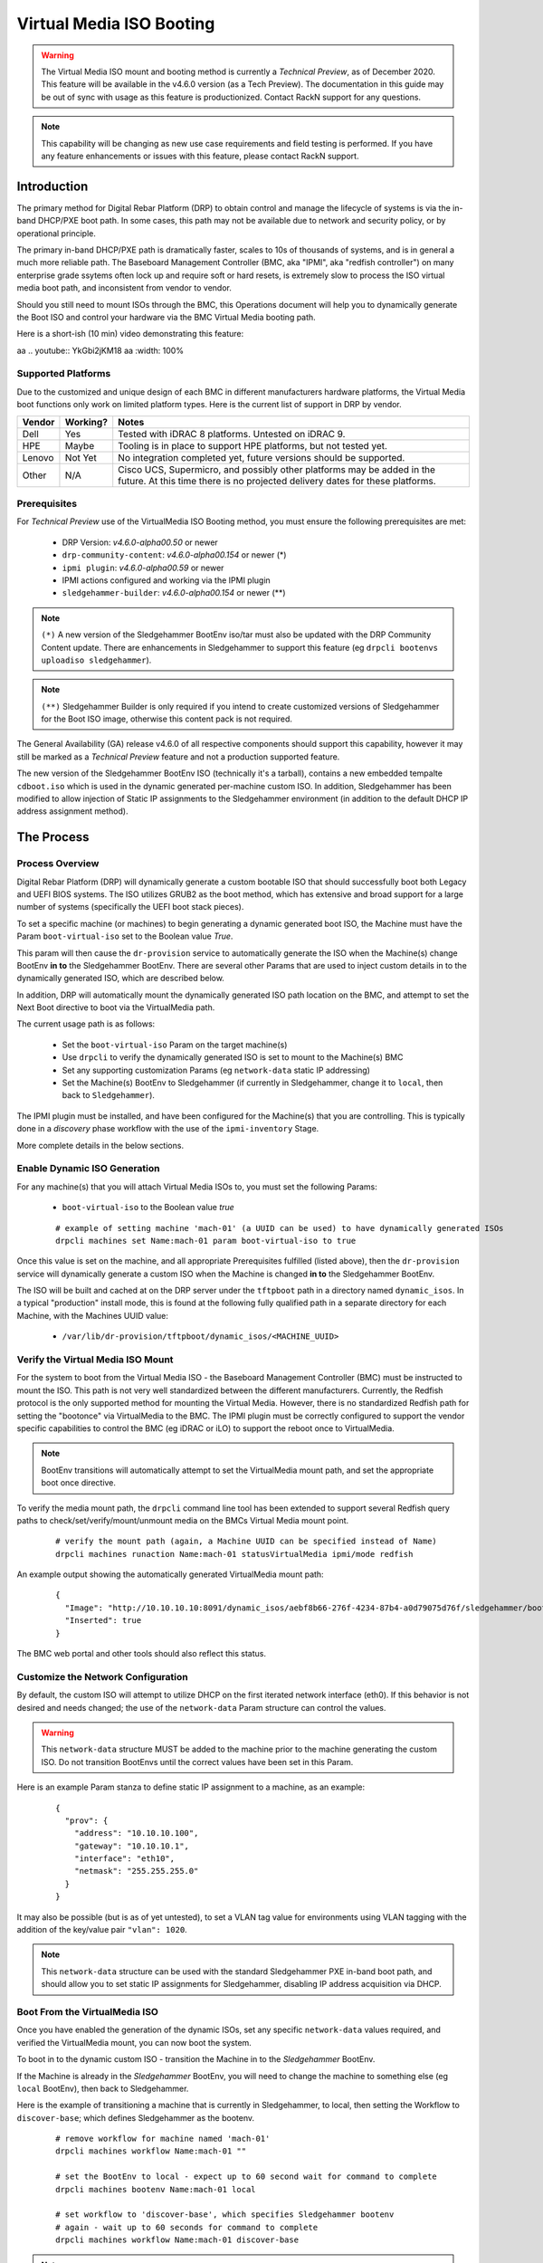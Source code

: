 .. Copyright (c) 2020 RackN Inc.
.. Licensed under the Apache License, Version 2.0 (the "License");
.. Digital Rebar Platform documentation under Digital Rebar master license
.. index::
  pair: Digital Rebar Platform; Virtual Media ISO Booting

.. _rs_virtualmedia_iso_booting:

Virtual Media ISO Booting
~~~~~~~~~~~~~~~~~~~~~~~~~

.. warning:: The Virtual Media ISO mount and booting method is currently a
             *Technical Preview*, as of December 2020.  This feature will be
             available in the v4.6.0 version (as a Tech Preview).  The
             documentation in this guide may be out of sync with usage as this
             feature is productionized.  Contact RackN support for any questions.

.. note:: This capability will be changing as new use case requirements and
          field testing is performed.  If you have any feature enhancements
          or issues with this feature, please contact RackN support.

Introduction
============

The primary method for Digital Rebar Platform (DRP) to obtain control and manage the lifecycle
of systems is via the in-band DHCP/PXE boot path.  In some cases, this path may not be available
due to network and security policy, or by operational principle.

The primary in-band DHCP/PXE path is dramatically faster, scales to 10s of thousands of systems,
and is in general a much more reliable path.  The Baseboard Management Controller (BMC, aka "IPMI",
aka "redfish controller") on many enterprise grade ssytems often lock up and require soft or hard
resets, is extremely slow to process the ISO virtual media boot path, and inconsistent from vendor
to vendor.

Should you still need to mount ISOs through the BMC, this Operations document will help you
to dynamically generate the Boot ISO and control your hardware via the BMC Virtual Media booting
path.

Here is a short-ish (10 min) video demonstrating this feature:

aa .. youtube:: YkGbi2jKM18
aa   :width: 100%


Supported Platforms
-------------------

Due to the customized and unique design of each BMC in different manufacturers hardware platforms,
the Virtual Media boot functions only work on limited platform types.  Here is the current list of
support in DRP by vendor.

==========  ============  ===================================================================
Vendor      Working?      Notes
==========  ============  ===================================================================
Dell        Yes           Tested with iDRAC 8 platforms.  Untested on iDRAC 9.
HPE         Maybe         Tooling is in place to support HPE platforms, but not tested yet.
Lenovo      Not Yet       No integration completed yet, future versions should be supported.
Other       N/A           Cisco UCS, Supermicro, and possibly other platforms may be added in
                          the future.  At this time there is no projected delivery dates for
                          these platforms.
==========  ============  ===================================================================


Prerequisites
-------------

For *Technical Preview* use of the VirtualMedia ISO Booting method, you must ensure the
following prerequisites are met:

  * DRP Version: *v4.6.0-alpha00.50* or newer
  * ``drp-community-content``: *v4.6.0-alpha00.154* or newer (*)
  * ``ipmi plugin``: *v4.6.0-alpha00.59* or newer
  * IPMI actions configured and working via the IPMI plugin
  * ``sledgehammer-builder``: *v4.6.0-alpha00.154* or newer (**)

.. note:: ``(*)`` A new version of the Sledgehammer BootEnv iso/tar must also be updated with
          the DRP Community Content update.  There are enhancements in Sledgehammer to
          support this feature (eg ``drpcli bootenvs uploadiso sledgehammer``).

.. note:: ``(**)`` Sledgehammer Builder is only required if you intend to create customized versions
          of Sledgehammer for the Boot ISO image, otherwise this content pack is not required.

The General Availability (GA) release v4.6.0 of all respective components should support
this capability, however it may still be marked as a *Technical Preview* feature and not
a production supported feature.

The new version of the Sledgehammer BootEnv ISO (technically it's a tarball), contains
a new embedded tempalte ``cdboot.iso`` which is used in the dynamic generated per-machine
custom ISO.  In addition, Sledgehammer has been modified to allow injection of Static IP
assignments to the Sledgehammer environment (in addition to the default DHCP IP address
assignment method).


The Process
===========

Process Overview
----------------

Digital Rebar Platform (DRP) will dynamically generate a custom bootable ISO that should
successfully boot both Legacy and UEFI BIOS systems.  The ISO utilizes GRUB2 as the boot
method, which has extensive and broad support for a large number of systems (specifically
the UEFI boot stack pieces).

To set a specific machine (or machines) to begin generating a dynamic generated boot ISO,
the Machine must have the Param ``boot-virtual-iso`` set to the Boolean value *True*.

This param will then cause the ``dr-provision`` service to automatically generate the ISO
when the Machine(s) change BootEnv **in to** the Sledgehammer BootEnv.  There are several
other Params that are used to inject custom details in to the dynamically generated ISO,
which are described below.

In addition, DRP will automatically mount the dynamically generated ISO path location on
the BMC, and attempt to set the Next Boot directive to boot via the VirtualMedia path.

The current usage path is as follows:

  * Set the ``boot-virtual-iso`` Param on the target machine(s)
  * Use ``drpcli`` to verify the dynamically generated ISO is set to mount to the Machine(s) BMC
  * Set any supporting customization Params (eg ``network-data`` static IP addressing)
  * Set the Machine(s) BootEnv to Sledgehammer (if currently in Sledgehammer, change it to ``local``, then back to ``Sledgehammer``).

The IPMI plugin must be installed, and have been configured for the Machine(s) that you
are controlling.  This is typically done in a *discovery* phase workflow with the use
of the ``ipmi-inventory`` Stage.

More complete details in the below sections.


Enable Dynamic ISO Generation
-----------------------------

For any machine(s) that you will attach Virtual Media ISOs to, you must set the following
Params:

  * ``boot-virtual-iso`` to the Boolean value *true*

  ::

    # example of setting machine 'mach-01' (a UUID can be used) to have dynamically generated ISOs
    drpcli machines set Name:mach-01 param boot-virtual-iso to true

Once this value is set on the machine, and all appropriate Prerequisites fulfilled (listed above),
then the ``dr-provision`` service will dynamically generate a custom ISO when the Machine is
changed **in to** the Sledgehammer BootEnv.

The ISO will be built and cached at on the DRP server under the ``tftpboot`` path in a directory
named ``dynamic_isos``.  In a typical "production" install mode, this is found at the following
fully qualified path in a separate directory for each Machine, with the Machines UUID value:

  * ``/var/lib/dr-provision/tftpboot/dynamic_isos/<MACHINE_UUID>``


Verify the Virtual Media ISO Mount
----------------------------------

For the system to boot from the Virtual Media ISO - the Baseboard Management Controller (BMC)
must be instructed to mount the ISO.  This path is not very well standardized between the
different manufacturers.  Currently, the Redfish protocol is the only supported method for
mounting the Virtual Media.  However, there is no standardized Redfish path for setting
the "bootonce" via VirtualMedia to the BMC.  The IPMI plugin must be correctly configured to
support the vendor specific capabilities to control the BMC (eg iDRAC or iLO) to support
the reboot once to VirtualMedia.

.. note:: BootEnv transitions will automatically attempt to set the VirtualMedia mount path,
          and set the appropriate boot once directive.

To verify the media mount path, the ``drpcli`` command line tool has been extended to support
several Redfish query paths to check/set/verify/mount/unmount media on the BMCs Virtual Media
mount point.

  ::

    # verify the mount path (again, a Machine UUID can be specified instead of Name)
    drpcli machines runaction Name:mach-01 statusVirtualMedia ipmi/mode redfish

An example output showing the automatically generated VirtualMedia mount path:

  ::

    {
      "Image": "http://10.10.10.10:8091/dynamic_isos/aebf8b66-276f-4234-87b4-a0d79075d76f/sledgehammer/boot.iso",
      "Inserted": true
    }

The BMC web portal and other tools should also reflect this status.


Customize the Network Configuration
-----------------------------------

By default, the custom ISO will attempt to utilize DHCP on the first iterated network
interface (eth0).  If this behavior is not desired and needs changed; the use of the
``network-data`` Param structure can control the values.

.. warning::  This ``network-data`` structure MUST be added to the machine prior to the
              machine generating the custom ISO.  Do not transition BootEnvs until the
              correct values have been set in this Param.

Here is an example Param stanza to define static IP assignment to a machine, as an example:

  ::

    {
      "prov": {
        "address": "10.10.10.100",
        "gateway": "10.10.10.1",
        "interface": "eth10",
        "netmask": "255.255.255.0"
      }
    }

It may also be possible (but is as of yet untested), to set a VLAN tag value for environments
using VLAN tagging with the addition of the key/value pair ``"vlan": 1020``.

.. note:: This ``network-data`` structure can be used with the standard Sledgehammer PXE 
          in-band boot path, and should allow you to set static IP assignments for
          Sledgehammer, disabling IP address acquisition via DHCP.


Boot From the VirtualMedia ISO
------------------------------

Once you have enabled the generation of the dynamic ISOs, set any specific ``network-data`` values
required, and verified the VirtualMedia mount, you can now boot the system.

To boot in to the dynamic custom ISO - transition the Machine in to the *Sledgehammer* BootEnv.

If the Machine is already in the *Sledgehammer* BootEnv, you will need to change the machine to
something else (eg ``local`` BootEnv), then back to Sledgehammer.

Here is the example of transitioning a machine that is currently in Sledgehammer, to local, then
setting the Workflow to ``discover-base``; which defines Sledgehammer as the bootenv.

  ::

    # remove workflow for machine named 'mach-01'
    drpcli machines workflow Name:mach-01 ""

    # set the BootEnv to local - expect up to 60 second wait for command to complete
    drpcli machines bootenv Name:mach-01 local

    # set workflow to 'discover-base', which specifies Sledgehammer bootenv
    # again - wait up to 60 seconds for command to complete
    drpcli machines workflow Name:mach-01 discover-base

.. note::  The bootenv transition changes now trigger a dynamic ISO regeneration, and the
           VirtualMedia attach commands to the BMC.  These operations are all slow, and
           take time.  Patience, young Skywalker... 

It is advised that you should watch the physical or virtual console to verify the machine
boot process.  You should see the system boot in to the Sledgehammer dynamically generated
ISO.  The process looks VERY similar to the boot process of the standard in-band DHCP/PXE
boot process.


Notes and Troubleshooting
=========================

Here is a list of notes or debugging processes to help if there are issues with
the VirtualMedia booting process.

Restore Default In-Band Management Path
---------------------------------------

If a machine object has been modified to use the out-of-band dynamically generated
custom ISO, it can be returned to proper in-band management by simply removing the
``boot-virtual-iso`` Param from the machine, for example:

  ::

    # remove the boot-virtual-iso param from machine Named 'mach-01'
    drpcli machines remove Name:mach-01 param boot-virtual-media

In addition, the ``network-data`` param may or may not need to be removed.  If
moving back to DHCP IP address based PXE booting, then typically this param should
be removed.  However, the DHCP/PXE boot path process for in-band management of the
system will still honor the settings in this param when Sledgehammer boots.

If complete clean up is required, you may also want to remove the dynamically generated
ISO images in the ``tftpboot/dynamic_isos/`` directory path.  Note that ISOs are stored
in a sub-directory with the Machines UUID as the directory name.


Performance Impact
------------------

Any command and control functions implemented directly to the Baseboard Management Controller
(BMC) are generally extremely slow.  Many commands described above will block and wait for 30
to 60 seconds before the command completes.

Additionally, with the ``boot-virtual-iso`` set to ``true``, specific BootEnv changes force the
``dr-provision`` service to dynamically generate a new custom ISO.  This process can be CPU and I/O
intensive, especially if many machines are transitioned at once.

There is currently no sizing guidelines to for large scale infrastructure use of this feature.
However, expect additional CPU and disk I/O impact.


Verifying the Boot to VirtualMedia
----------------------------------

This process attempts to automatically set the VirtualMedia boot process and attach the dynamic
generated ISO to the BMC VirtualMedia mount point.  There are several ways to verify this
has happened, including use of the vendor specific tooling, vendor BMC Web service, Redfish
calls, etc.  In addition, the ``drpcli`` client tool has support to manipulate and verify
the boot process.

  ::

    # verify the status - note this can take a long time to complete
    drpcli machines runaction Name:mach-01 statusVirtualMedia ipmi/mode redfish

In addition, observing the Boot POST process of the Machine in question should yield visual
clues.  For example, Dell systems with iDRAC 8 BMCs would show output like:

  * ``IPMI: Boot to Virtual CD Requested``


VirtualMedia Mount Options
--------------------------

The new actions in the IPMI plugin support manipulating the VirtualMedia mount paths, here
are examples of different usage scenarios:

**Mount ISO**

  ::

    # mount the dynamically generated ISO for the machine specified by UUID
    # also set the boot once from virtual media option
    drpcli machines runaction bb1eadf9-4b5e-46a7-a577-d07e2a33138f mountVirtualMedia ipmi/mode redfish ipmi/virtual-media-url http://10.10.10.10:8091/dynamic_iso/bb1eadf9-4b5e-46a7-a577-d07e2a33138f/sledgehammer/boot.iso ipmi/virtual-media-boot true

**Unmount ISO**

  ::

    # by machine Name reference:
    drpcli machines runaction Name:mach-01 unmountVirtualMedia ipmi/mode redfish

**Perform Power Reboot via Redfish**

  ::

    # powercycle machine by name, using Redfish
    drpcli machines runaction Name:mach-01 powercycle ipmi/mode redfish

**Get Current Power Status**

  ::

    # get current power status using the default IPMI mode (redfish, ipmi protocol, or vendor specific)
    drpcli machines runaction Name:mach-01 powerstatus

    # get it specifically via the Redfish API
    drpcli machines runaction Name:mach-01 powerstatus ipmi/mode redfish


Validate Dynamic ISO Generated
------------------------------

Virtual Media ISOs are generated and stored under the ``tftpboot`` directory structure, in
the ``dynamic_isos`` directory.  Each dynamic ISO for a Machine is stored in a sub-directory
with the Machine's UUID.  In a standard production install, this would be:

  * ``/var/lib/dr-provision/tftpboot/dynamic_isos/<MACHINE_UUID>/``

After the Machine has transitioned into Sledgehammer, the ISO will be stored in this
directory path, and the directory tree will look like the following:

  ::

    cd /var/lib/dr-provision/tftpboot/dynamic_isos

    tree bb1eadf9-4b5e-46a7-a577-d07e2a33138f/
    bb1eadf9-4b5e-46a7-a577-d07e2a33138f/
    ├── local
    └── sledgehammer
        └── boot.iso

    2 directories, 1 file

Mounting the ISO and reviewing it's contents should show:

  ::

    mount bb1eadf9-4b5e-46a7-a577-d07e2a33138f/sledgehammer/boot.iso /mnt
    tree /mnt
    /mnt
    ├── boot
    │   └── grub
    │       ├── fonts
    │       │   └── unicode.pf2
    │       ├── grub.cfg
    │       ├── i386-pc
    │       │   ├── acpi.mod
    │       │   ├── <...snip...>
    │       │   └── zfs.mod
    │       └── roms
    ├── boot.catalog
    ├── EFI
    │   └── BOOT
    │       ├── BOOT.conf
    │       ├── BOOTIA32.EFI
    │       ├── BOOTX64.EFI
    │       ├── fonts
    │       │   ├── TRANS.TBL
    │       │   └── unicode.pf2
    │       ├── grub.cfg
    │       ├── grubia32.efi
    │       ├── grubx64.efi
    │       ├── mmia32.efi
    │       ├── mmx64.efi
    │       └── TRANS.TBL
    ├── stage1.img
    └── vmlinuz0

    8 directories, 292 files

The customizations to network configuration are written in to the GRUB boot config
file, which can be verified as follows:

  ::

    $ sudo cat /mnt/boot/grub/grub.cfg
    if [ ${grub_platform} == "efi" ]; then
      set root=(cd0)
      set linuxcmd=linuxefi
      set initrdcmd=initrdefi
    else
      set root=(cd)
      set linuxcmd=linux
      set initrdcmd=initrd
    fi
    timeout=0
    # There are 15 lines of 80 comments after for padding.

    # replace here
    menuentry "Sledgehammer" {
      $linuxcmd /vmlinuz0 BOOTIF=discovery rootflags=loop root=live:/sledgehammer.iso rootfstype=auto ro liveimg rd_NO_LUKS rd_NO_MD rd_NO_DM provisioner.web=http://10.10.10.10:8091 rs.uuid=bb1eadf9-4b5e-46a7-a577-d07e2a33138f      provisioner.ip=10.10.10.199/24   provisioner.gw=10.10.10.254   provisioner.interface="eth10"      -- console=ttyS0,115200 console=tty0
      $initrdcmd /stage1.img
      boot
    }

The relevant customizations from the ``network-data`` structure are converted to
the Sledgehammer *menuentry* stanza values (eg *provisioner.ip*, *provisioner.gw*, etc.).

.. note:: There are also a large number of "padding" pound sign characters, which is
          required for absurd and arcane GRUB reasons.  Do not change them.  You have
          been warned.

